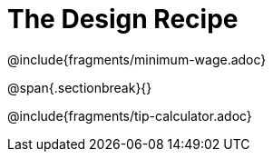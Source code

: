 = The Design Recipe

@include{fragments/minimum-wage.adoc}

@span{.sectionbreak}{}

@include{fragments/tip-calculator.adoc}

